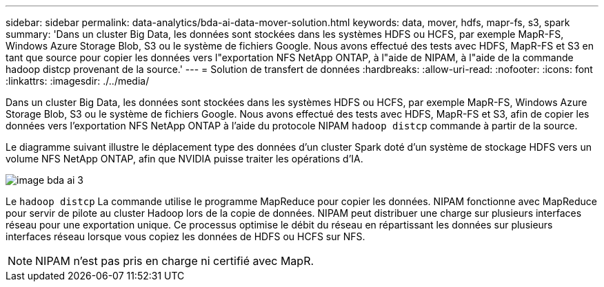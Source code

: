 ---
sidebar: sidebar 
permalink: data-analytics/bda-ai-data-mover-solution.html 
keywords: data, mover, hdfs, mapr-fs, s3, spark 
summary: 'Dans un cluster Big Data, les données sont stockées dans les systèmes HDFS ou HCFS, par exemple MapR-FS, Windows Azure Storage Blob, S3 ou le système de fichiers Google. Nous avons effectué des tests avec HDFS, MapR-FS et S3 en tant que source pour copier les données vers l"exportation NFS NetApp ONTAP, à l"aide de NIPAM, à l"aide de la commande hadoop distcp provenant de la source.' 
---
= Solution de transfert de données
:hardbreaks:
:allow-uri-read: 
:nofooter: 
:icons: font
:linkattrs: 
:imagesdir: ./../media/


[role="lead"]
Dans un cluster Big Data, les données sont stockées dans les systèmes HDFS ou HCFS, par exemple MapR-FS, Windows Azure Storage Blob, S3 ou le système de fichiers Google. Nous avons effectué des tests avec HDFS, MapR-FS et S3, afin de copier les données vers l'exportation NFS NetApp ONTAP à l'aide du protocole NIPAM `hadoop distcp` commande à partir de la source.

Le diagramme suivant illustre le déplacement type des données d'un cluster Spark doté d'un système de stockage HDFS vers un volume NFS NetApp ONTAP, afin que NVIDIA puisse traiter les opérations d'IA.

image::bda-ai-image3.png[image bda ai 3]

Le `hadoop distcp` La commande utilise le programme MapReduce pour copier les données. NIPAM fonctionne avec MapReduce pour servir de pilote au cluster Hadoop lors de la copie de données. NIPAM peut distribuer une charge sur plusieurs interfaces réseau pour une exportation unique. Ce processus optimise le débit du réseau en répartissant les données sur plusieurs interfaces réseau lorsque vous copiez les données de HDFS ou HCFS sur NFS.


NOTE: NIPAM n'est pas pris en charge ni certifié avec MapR.
